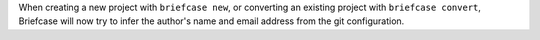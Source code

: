 When creating a new project with ``briefcase new``, or converting an existing project with ``briefcase convert``, Briefcase will now try to infer the author's name and email address from the git configuration.
